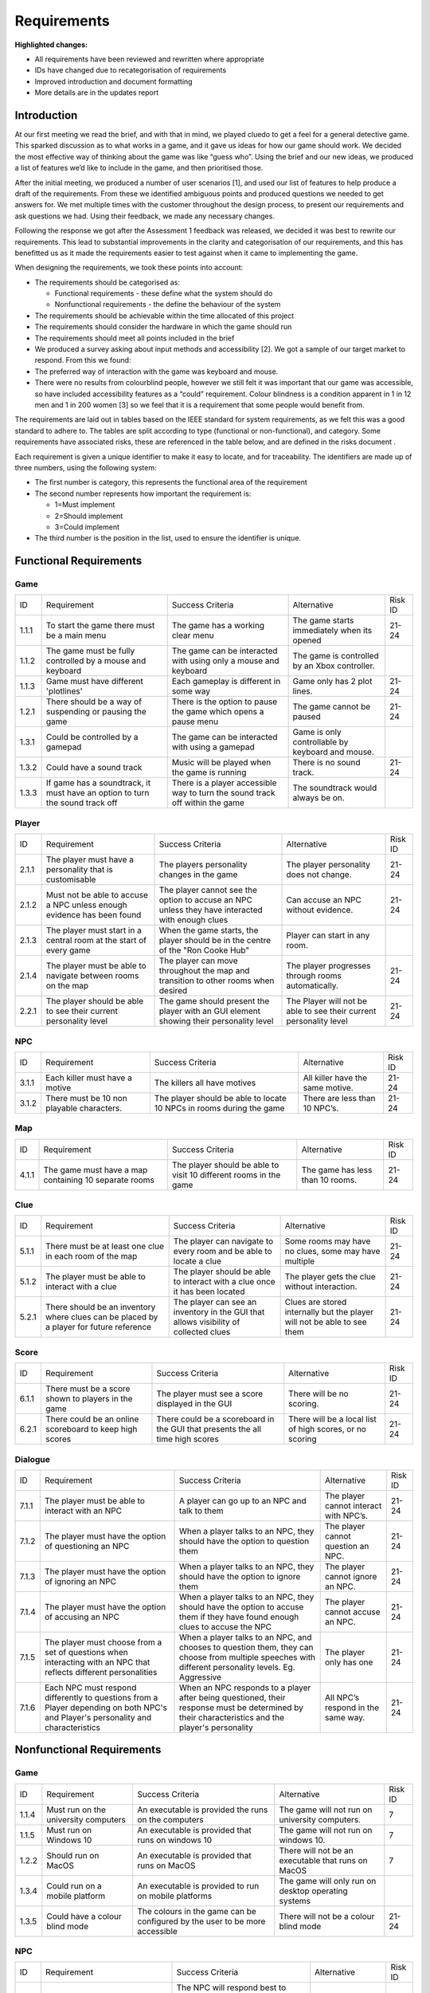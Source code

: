 Requirements
============

**Highlighted changes:**

- All requirements have been reviewed and rewritten where appropriate
- IDs have changed due to recategorisation of requirements
- Improved introduction and document formatting
- More details are in the updates report

Introduction
-------------

At our first meeting we read the brief, and with that in mind, we played
cluedo to get a feel for a general detective game. This sparked
discussion as to what works in a game, and it gave us ideas for how our
game should work. We decided the most effective way of thinking about
the game was like “guess who”. Using the brief and our new ideas, we
produced a list of features we’d like to include in the game, and then
prioritised those.

After the initial meeting, we produced a number of user scenarios [1],
and used our list of features to help produce a draft of
the requirements. From these we identified ambiguous points and produced
questions we needed to get answers for. We met multiple times with the
customer throughout the  design process, to present our requirements and
ask questions we had. Using their feedback, we made any necessary
changes.

Following the response we got after the Assessment 1 feedback was
released, we decided it was best to rewrite our requirements. This lead
to substantial improvements in the clarity and categorisation of our
requirements, and this has benefitted us as it made the requirements
easier to test against when it came to implementing the game.

When designing the requirements, we took these points into account:

-  The requirements should be categorised as:

   -  Functional requirements - these define what the system should do
   -  Nonfunctional requirements - the define the behaviour of the system

-  The requirements should be achievable within the time allocated of
   this project
-  The requirements should consider the hardware in which the game
   should run
-  The requirements should meet all points included in the brief
-  We produced a survey asking about input methods and accessibility
   [2]. We got a sample of our target market to respond. From this we
   found:

-  The preferred way of interaction with the game was keyboard and
   mouse.
-  There were no results from colourblind people, however we still felt
   it was important that our game was accessible, so have included
   accessibility features as a “could” requirement. Colour blindness is
   a condition apparent in 1 in 12 men and 1 in 200 women [3] so we feel
   that it is a requirement that some people would benefit from.

The requirements are laid out in tables based on the IEEE standard for
system requirements, as we felt this was a good standard to adhere to.
The tables are split according to type (functional or non-functional),
and category. Some requirements have associated risks, these are
referenced in the table below, and are defined in the risks document .

Each requirement is given a unique identifier to make it easy to locate,
and for traceability. The identifiers are made up of three numbers,
using the following system:

-  The first number is category, this represents the functional area of
   the requirement
-  The second number represents how important the requirement is:

   -  1=Must implement
   -  2=Should implement
   -  3=Could implement

-  The third number is the position in the list, used to ensure the
   identifier is unique.


Functional Requirements
------------------------

Game
~~~~~~~~~~~~~~
+----------------+----------------+----------------+----------------+----------------+
| ID             | Requirement    | Success        | Alternative    | Risk ID        |
|                |                | Criteria       |                |                |
+----------------+----------------+----------------+----------------+----------------+
| 1.1.1          | To start the   | The game has a | The game       | 21-24          |
|                | game there     | working clear  | starts         |                |
|                | must be a main | menu           | immediately    |                |
|                | menu           |                | when its       |                |
|                |                |                | opened         |                |
+----------------+----------------+----------------+----------------+----------------+
| 1.1.2          | The game must  | The game can   | The game is    |                |
|                | be fully       | be interacted  | controlled by  |                |
|                | controlled by  | with using     | an Xbox        |                |
|                | a mouse and    | only a mouse   | controller.    |                |
|                | keyboard       | and keyboard   |                |                |
+----------------+----------------+----------------+----------------+----------------+
| 1.1.3          | Game must have | Each gameplay  | Game only has  | 21-24          |
|                | different      | is different   | 2 plot lines.  |                |
|                | 'plotlines'    | in some way    |                |                |
+----------------+----------------+----------------+----------------+----------------+
| 1.2.1          | There should   | There is the   | The game       | 21-24          |
|                | be a way of    | option to      | cannot be      |                |
|                | suspending or  | pause the game | paused         |                |
|                | pausing the    | which opens a  |                |                |
|                | game           | pause menu     |                |                |
+----------------+----------------+----------------+----------------+----------------+
| 1.3.1          | Could be       | The game can   | Game is only   |                |
|                | controlled by  | be interacted  | controllable   |                |
|                | a gamepad      | with using a   | by keyboard    |                |
|                |                | gamepad        | and mouse.     |                |
+----------------+----------------+----------------+----------------+----------------+
| 1.3.2          | Could have a   | Music will be  | There is no    | 21-24          |
|                | sound track    | played when    | sound track.   |                |
|                |                | the game is    |                |                |
|                |                | running        |                |                |
+----------------+----------------+----------------+----------------+----------------+
| 1.3.3          | If game has a  | There is a     | The soundtrack |                |
|                | soundtrack, it | player         | would always   |                |
|                | must have an   | accessible way | be on.         |                |
|                | option to turn | to turn the    |                |                |
|                | the sound      | sound track    |                |                |
|                | track off      | off within the |                |                |
|                |                | game           |                |                |
+----------------+----------------+----------------+----------------+----------------+

Player
~~~~~~~~~~~~~~~~~~~~
+----------------+----------------+----------------+----------------+----------------+
| ID             | Requirement    | Success        | Alternative    | Risk ID        |
|                |                | Criteria       |                |                |
+----------------+----------------+----------------+----------------+----------------+
| 2.1.1          | The player     | The players    | The player     | 21-24          |
|                | must have a    | personality    | personality    |                |
|                | personality    | changes in the | does not       |                |
|                | that is        | game           | change.        |                |
|                | customisable   |                |                |                |
+----------------+----------------+----------------+----------------+----------------+
| 2.1.2          | Must not be    | The player     | Can accuse an  | 21-24          |
|                | able to accuse | cannot see the | NPC without    |                |
|                | a NPC unless   | option to      | evidence.      |                |
|                | enough         | accuse an NPC  |                |                |
|                | evidence has   | unless they    |                |                |
|                | been found     | have           |                |                |
|                |                | interacted     |                |                |
|                |                | with enough    |                |                |
|                |                | clues          |                |                |
+----------------+----------------+----------------+----------------+----------------+
| 2.1.3          | The player     | When the game  | Player can     |                |
|                | must start in  | starts, the    | start in any   |                |
|                | a central room | player should  | room.          |                |
|                | at the start   | be in the      |                |                |
|                | of every game  | centre of the  |                |                |
|                |                | "Ron Cooke     |                |                |
|                |                | Hub"           |                |                |
+----------------+----------------+----------------+----------------+----------------+
| 2.1.4          | The player     | The player can | The player     | 21-24          |
|                | must be able   | move           | progresses     |                |
|                | to navigate    | throughout the | through rooms  |                |
|                | between rooms  | map and        | automatically. |                |
|                | on the map     | transition to  |                |                |
|                |                | other rooms    |                |                |
|                |                | when desired   |                |                |
+----------------+----------------+----------------+----------------+----------------+
| 2.2.1          | The player     | The game       | The Player     | 21-24          |
|                | should be able | should present | will not be    |                |
|                | to see their   | the player     | able to see    |                |
|                | current        | with an GUI    | their current  |                |
|                | personality    | element        | personality    |                |
|                | level          | showing their  | level          |                |
|                |                | personality    |                |                |
|                |                | level          |                |                |
+----------------+----------------+----------------+----------------+----------------+

NPC
~~~~~~~~~~~~~~
+----------------+----------------+----------------+----------------+----------------+
| ID             | Requirement    | Success        | Alternative    | Risk ID        |
|                |                | Criteria       |                |                |
+----------------+----------------+----------------+----------------+----------------+
| 3.1.1          | Each killer    | The killers    | All killer     | 21-24          |
|                | must have a    | all have       | have the same  |                |
|                | motive         | motives        | motive.        |                |
+----------------+----------------+----------------+----------------+----------------+
| 3.1.2          | There must be  | The player     | There are less | 21-24          |
|                | 10 non         | should be able | than 10 NPC’s. |                |
|                | playable       | to locate 10   |                |                |
|                | characters.    | NPCs in rooms  |                |                |
|                |                | during the     |                |                |
|                |                | game           |                |                |
+----------------+----------------+----------------+----------------+----------------+

Map
~~~~~~~~~~~~~~
+----------------+----------------+----------------+----------------+----------------+
| ID             | Requirement    | Success        | Alternative    | Risk ID        |
|                |                | Criteria       |                |                |
+----------------+----------------+----------------+----------------+----------------+
| 4.1.1          | The game must  | The player     | The game has   | 21-24          |
|                | have a map     | should be able | less than 10   |                |
|                | containing 10  | to visit 10    | rooms.         |                |
|                | separate rooms | different      |                |                |
|                |                | rooms in the   |                |                |
|                |                | game           |                |                |
+----------------+----------------+----------------+----------------+----------------+

Clue
~~~~~~~~~~~~~~
+----------------+----------------+----------------+----------------+----------------+
| ID             | Requirement    | Success        | Alternative    | Risk ID        |
|                |                | Criteria       |                |                |
+----------------+----------------+----------------+----------------+----------------+
| 5.1.1          | There must be  | The player can | Some rooms may | 21-24          |
|                | at least one   | navigate to    | have no clues, |                |
|                | clue in each   | every room and | some may have  |                |
|                | room of the    | be able to     | multiple       |                |
|                | map            | locate a clue  |                |                |
|                |                |                |                |                |
+----------------+----------------+----------------+----------------+----------------+
| 5.1.2          | The player     | The player     | The player     | 21-24          |
|                | must be able   | should be able | gets the clue  |                |
|                | to interact    | to interact    | without        |                |
|                | with a clue    | with a clue    | interaction.   |                |
|                |                | once it has    |                |                |
|                |                | been located   |                |                |
+----------------+----------------+----------------+----------------+----------------+
| 5.2.1          | There should   | The player can | Clues are      | 21-24          |
|                | be an          | see an         | stored         |                |
|                | inventory      | inventory in   | internally but |                |
|                | where clues    | the GUI that   | the player     |                |
|                | can be placed  | allows         | will not be    |                |
|                | by a player    | visibility of  | able to see    |                |
|                | for future     | collected      | them           |                |
|                | reference      | clues          |                |                |
+----------------+----------------+----------------+----------------+----------------+

Score
~~~~~~~~~~~~~~
+----------------+----------------+----------------+----------------+----------------+
| ID             | Requirement    | Success        | Alternative    | Risk ID        |
|                |                | Criteria       |                |                |
+----------------+----------------+----------------+----------------+----------------+
| 6.1.1          | There must be  | The player     | There will be  | 21-24          |
|                | a score shown  | must see a     | no scoring.    |                |
|                | to players in  | score          |                |                |
|                | the game       | displayed in   |                |                |
|                |                | the GUI        |                |                |
+----------------+----------------+----------------+----------------+----------------+
| 6.2.1          | There could be | There could be | There will be  | 21-24          |
|                | an online      | a scoreboard   | a local list   |                |
|                | scoreboard to  | in the GUI     | of high        |                |
|                | keep high      | that presents  | scores, or no  |                |
|                | scores         | the all time   | scoring        |                |
|                |                | high scores    |                |                |
+----------------+----------------+----------------+----------------+----------------+

Dialogue
~~~~~~~~~~~~~~
+----------------+----------------+----------------+----------------+----------------+
| ID             | Requirement    | Success        | Alternative    | Risk ID        |
|                |                | Criteria       |                |                |
+----------------+----------------+----------------+----------------+----------------+
| 7.1.1          | The player     | A player can   | The player     | 21-24          |
|                | must be able   | go up to an    | cannot         |                |
|                | to interact    | NPC and talk   | interact with  |                |
|                | with an NPC    | to them        | NPC’s.         |                |
+----------------+----------------+----------------+----------------+----------------+
| 7.1.2          | The player     | When a player  | The player     | 21-24          |
|                | must have the  | talks to an    | cannot         |                |
|                | option of      | NPC, they      | question an    |                |
|                | questioning an | should have    | NPC.           |                |
|                | NPC            | the option to  |                |                |
|                |                | question them  |                |                |
+----------------+----------------+----------------+----------------+----------------+
| 7.1.3          | The player     | When a player  | The player     | 21-24          |
|                | must have the  | talks to an    | cannot ignore  |                |
|                | option of      | NPC, they      | an NPC.        |                |
|                | ignoring an    | should have    |                |                |
|                | NPC            | the option to  |                |                |
|                |                | ignore them    |                |                |
+----------------+----------------+----------------+----------------+----------------+
| 7.1.4          | The player     | When a player  | The player     | 21-24          |
|                | must have the  | talks to an    | cannot accuse  |                |
|                | option of      | NPC, they      | an NPC.        |                |
|                | accusing an    | should have    |                |                |
|                | NPC            | the option to  |                |                |
|                |                | accuse them if |                |                |
|                |                | they have      |                |                |
|                |                | found enough   |                |                |
|                |                | clues to       |                |                |
|                |                | accuse the NPC |                |                |
+----------------+----------------+----------------+----------------+----------------+
| 7.1.5          | The player     | When a player  | The player     | 21-24          |
|                | must choose    | talks to an    | only has one   |                |
|                | from a set of  | NPC, and       |                |                |
|                | questions when | chooses to     |                |                |
|                | interacting    | question them, |                |                |
|                | with an NPC    | they can       |                |                |
|                | that reflects  | choose from    |                |                |
|                | different      | multiple       |                |                |
|                | personalities  | speeches with  |                |                |
|                |                | different      |                |                |
|                |                | personality    |                |                |
|                |                | levels. Eg.    |                |                |
|                |                | Aggressive     |                |                |
+----------------+----------------+----------------+----------------+----------------+
| 7.1.6          | Each NPC must  | When an NPC    | All NPC’s      | 21-24          |
|                | respond        | responds to a  | respond in the |                |
|                | differently to | player after   | same way.      |                |
|                | questions from | being          |                |                |
|                | a Player       | questioned,    |                |                |
|                | depending on   | their response |                |                |
|                | both NPC's and | must be        |                |                |
|                | Player's       | determined by  |                |                |
|                | personality    | their          |                |                |
|                | and            | characteristics|                |                |
|                | characteristics| and the        |                |                |
|                |                | player's       |                |                |
|                |                | personality    |                |                |
+----------------+----------------+----------------+----------------+----------------+

Nonfunctional Requirements
---------------------------
Game
~~~~~~~~~~~~~~
+----------------+----------------+----------------+----------------+----------------+
| ID             | Requirement    | Success        | Alternative    | Risk ID        |
|                |                | Criteria       |                |                |
+----------------+----------------+----------------+----------------+----------------+
| 1.1.4          | Must run on    | An executable  | The game will  | 7              |
|                | the university | is provided    | not run on     |                |
|                | computers      | the runs on    | university     |                |
|                |                | the computers  | computers.     |                |
+----------------+----------------+----------------+----------------+----------------+
| 1.1.5          | Must run on    | An executable  | The game will  | 7              |
|                | Windows 10     | is provided    | not run on     |                |
|                |                | that runs on   | windows 10.    |                |
|                |                | windows 10     |                |                |
+----------------+----------------+----------------+----------------+----------------+
| 1.2.2          | Should run on  | An executable  | There will not | 7              |
|                | MacOS          | is provided    | be an          |                |
|                |                | that runs on   | executable     |                |
|                |                | MacOS          | that runs on   |                |
|                |                |                | MacOS          |                |
+----------------+----------------+----------------+----------------+----------------+
| 1.3.4          | Could run on a | An executable  | The game will  |                |
|                | mobile         | is provided to | only run on    |                |
|                | platform       | run on mobile  | desktop        |                |
|                |                | platforms      | operating      |                |
|                |                |                | systems        |                |
+----------------+----------------+----------------+----------------+----------------+
| 1.3.5          | Could have a   | The colours in | There will not | 21-24          |
|                | colour blind   | the game can   | be a colour    |                |
|                | mode           | be configured  | blind mode     |                |
|                |                | by the user to |                |                |
|                |                | be more        |                |                |
|                |                | accessible     |                |                |
+----------------+----------------+----------------+----------------+----------------+

NPC
~~~~~~~~~~~~~~

+----------------+----------------+----------------+----------------+----------------+
| ID             | Requirement    | Success        | Alternative    | Risk ID        |
|                |                | Criteria       |                |                |
+----------------+----------------+----------------+----------------+----------------+
| 3.1.5          | Each NPC must  | The NPC will   | All NPC’s have | 21-24          |
|                | have a         | respond best   | the same       |                |
|                | personality    | to different   | personality.   |                |
|                | that affects   | types of       |                |                |
|                | and is         | question. For  |                |                |
|                | affected by    | example, an    |                |                |
|                | game play.     | aggressive NPC |                |                |
|                |                | will respond   |                |                |
|                |                | best when      |                |                |
|                |                | questioned     |                |                |
|                |                | nicely.        |                |                |
+----------------+----------------+----------------+----------------+----------------+
| 3.1.6          | The killer and | When the game  | The killer and | 21-24          |
|                | victim must be | starts, the    | victim is the  |                |
|                | randomly       | victim and the | same every     |                |
|                | selected each  | killer has     | time.          |                |
|                | time the game  | been selected  |                |                |
|                | begins from    | at random.     |                |                |
|                | two sub-lists  |                |                |                |
|                | of killers and |                |                |                |
|                | victims.       |                |                |                |
+----------------+----------------+----------------+----------------+----------------+
| 3.1.7          | Each NPC must  | All NPCs       | Each NPC is    | 21-24          |
|                | be randomly    | should be      | always in the  |                |
|                | assigned to a  | situated       | same room.     |                |
|                | room at the    | within a       |                |                |
|                | start of the   | different room |                |                |
|                | game           | at the start   |                |                |
|                |                | of the game.   |                |                |
+----------------+----------------+----------------+----------------+----------------+

Map
~~~~~~~~~~~~~~
+----------------+----------------+----------------+----------------+----------------+
| ID             | Requirement    | Success        | Alternative    | Risk ID        |
|                |                | Criteria       |                |                |
+----------------+----------------+----------------+----------------+----------------+
| 4.1.3          | The room where | One random     | The murder     | 21-24          |
|                | the murder     | room should be | room is always |                |
|                | occurred must  | the selected   | the same.      |                |
|                | be randomly    | murder         |                |                |
|                | selected at    | location at    |                |                |
|                | the start of   | the start of   |                |                |
|                | every game     | every game     |                |                |
+----------------+----------------+----------------+----------------+----------------+

Clues
~~~~~~~~~~~~~~
+----------------+----------------+----------------+----------------+----------------+
| ID             | Requirement    | Success        | Alternative    | Risk ID        |
|                |                | Criteria       |                |                |
+----------------+----------------+----------------+----------------+----------------+
| 5.1.3          | The murder     | The player     | Can accuse     | 21-24          |
|                | weapon clue    | cannot accuse  | without the    |                |
|                | must be found  | an NPC until   | murder weapon. |                |
|                | before the     | they've        |                |                |
|                | player can     | located the    |                |                |
|                | accuse any     | murder weapon  |                |                |
|                | NPCs           | clue           |                |                |
+----------------+----------------+----------------+----------------+----------------+
| 5.1.4          | Most clues     | A clue will    | All clues help | 21-24          |
|                | should help    | narrow down    | identify the   |                |
|                | with           | the number of  | killer         |                |
|                | identifying    | suspects left  |                |                |
|                | the killer     | to be the      |                |                |
|                |                | killer         |                |                |
+----------------+----------------+----------------+----------------+----------------+
| 5.1.5          | At the start   | There must be  | Clues always   | 21-24          |
|                | of the game,   | at least one   | in same        |                |
|                | clues must be  | clue in every  | location.      |                |
|                | randomly       | room of the    |                |                |
|                | assigned to    | map at the     |                |                |
|                | each room in   | start of the   |                |                |
|                | the map        | game           |                |                |
+----------------+----------------+----------------+----------------+----------------+
| 5.2.2          | Clues could be | The player can | Clues will be  | 21-24          |
|                | picked up by a | interact with  | stored         |                |
|                | player and     | a clue and     | internally,    |                |
|                | placed in an   | place it in    | but my not be  |                |
|                | inventory      | their          | seen by the    |                |
|                |                | inventory for  | player         |                |
|                |                | future         |                |                |
|                |                | reference      |                |                |
+----------------+----------------+----------------+----------------+----------------+

Score
~~~~~~~~~~~~~~
+----------------+----------------+----------------+----------------+----------------+
| ID             | Requirement    | Success        | Alternative    | Risk ID        |
|                |                | Criteria       |                |                |
+----------------+----------------+----------------+----------------+----------------+
| 6.1.2          | The player's   | The score must | There will be  | 21-24          |
|                | score must     | change         | no scoring.    |                |
|                | take into      | depending on   |                |                |
|                | account the    | how long the   |                |                |
|                | time taken     | game has       |                |                |
|                |                | lasted         |                |                |
+----------------+----------------+----------------+----------------+----------------+
| 6.1.3          | The player's   | The score must | There will be  | 21-24          |
|                | score must     | change         | no scoring.    |                |
|                | take into      | depending on   |                |                |
|                | account the    | how many       |                |                |
|                | number of      | accusations    |                |                |
|                | wrong          | the player has |                |                |
|                | accusations    | made           |                |                |
+----------------+----------------+----------------+----------------+----------------+
| 6.1.4          | The player's   | The score must | There will be  | 21-24          |
|                | score must     | change         | no scoring.    |                |
|                | take into      | depending on   |                |                |
|                | account the    | how many       |                |                |
|                | number of      | questions the  |                |                |
|                | questions      | player has     |                |                |
|                | asked          | asked          |                |                |
+----------------+----------------+----------------+----------------+----------------+
| 6.1.5          | The player's   | The score must | There will be  | 21-24          |
|                | score must     | change         | no scoring.    |                |
|                | take into      | depending on   |                |                |
|                | account the    | how many clues |                |                |
|                | number of      | have been      |                |                |
|                | clues found    | found by the   |                |                |
|                |                | player         |                |                |
+----------------+----------------+----------------+----------------+----------------+

Dialogue
~~~~~~~~~~~~~~
+----------------+----------------+----------------+----------------+----------------+
| ID             | Requirement    | Success        | Alternative    | Risk ID        |
|                |                | Criteria       |                |                |
+----------------+----------------+----------------+----------------+----------------+
| 7.1.7          | The type of    | When a player  | The type of    | 21-24          |
|                | question asked | chooses a      | question asked |                |
|                | to an NPC by a | speech to say  | affects        |                |
|                | player must    | to an NPC,     | nothing.       |                |
|                | determine the  | their          |                |                |
|                | player's       | personality    |                |                |
|                | personality    | level is       |                |                |
|                |                | affected by    |                |                |
|                |                | their choice   |                |                |
+----------------+----------------+----------------+----------------+----------------+
| 7.1.8          | If an NPC is   | When a player  | The NPC does   | 21-24          |
|                | accused and    | interacts with | not mind being |                |
|                | isn't the      | a previously   | falsely        |                |
|                | killer then    | accused NPC    | accused.       |                |
|                | the NPC must   | they shouldn't |                |                |
|                | refuse to      | get a response |                |                |
|                | interact for   |                |                |                |
|                | the rest of    |                |                |                |
|                | the game       |                |                |                |
+----------------+----------------+----------------+----------------+----------------+

Bibliography
--------------

[1] Appendix A [online] docs.lihq.me/en/latest/AppendixA [Created 21/11/16]

[2] Appendix C [online] docs.lihq.me/en/latest/AppendixC [Created 21/11/16]

[3] Colour Blind awareness [online]
http://www.colourblindawareness.org/colour-blindness/, [Accessed
3/11/16]
